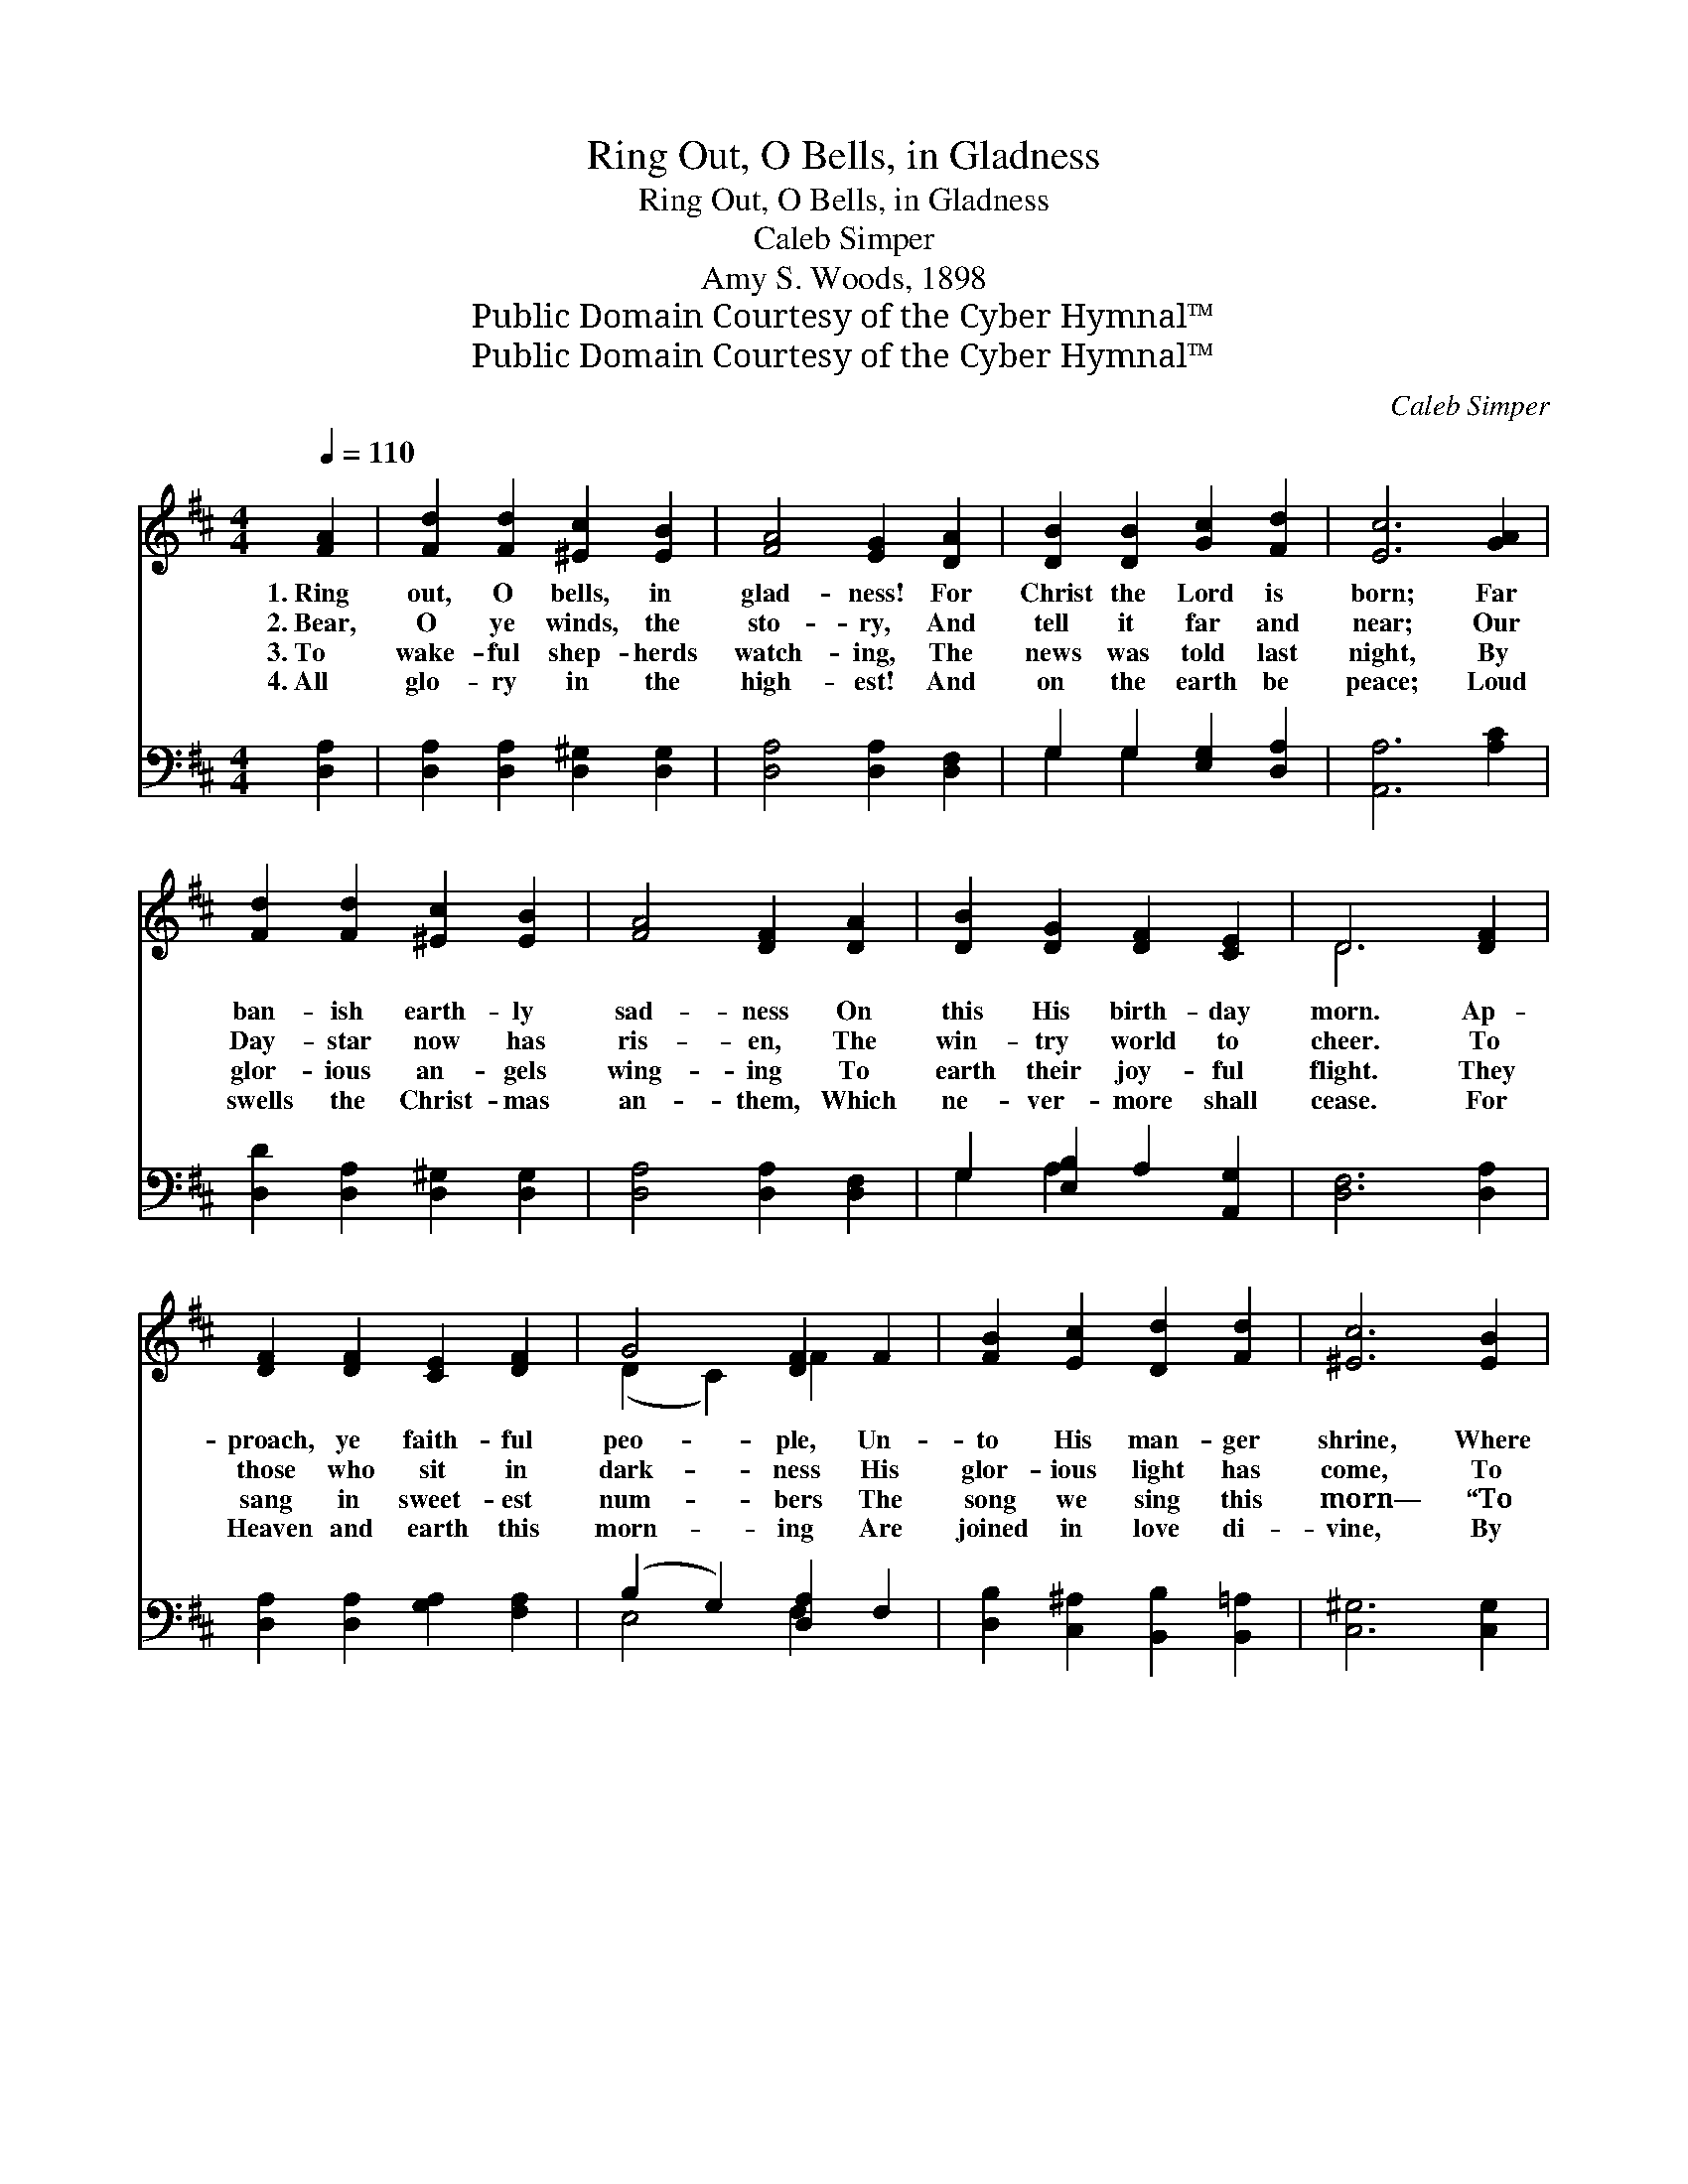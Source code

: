 X:1
T:Ring Out, O Bells, in Gladness
T:Ring Out, O Bells, in Gladness
T:Caleb Simper
T:Amy S. Woods, 1898
T:Public Domain Courtesy of the Cyber Hymnal™
T:Public Domain Courtesy of the Cyber Hymnal™
C:Caleb Simper
Z:Public Domain
Z:Courtesy of the Cyber Hymnal™
%%score ( 1 2 ) ( 3 4 )
L:1/8
Q:1/4=110
M:4/4
K:D
V:1 treble 
V:2 treble 
V:3 bass 
V:4 bass 
V:1
 [FA]2 | [Fd]2 [Fd]2 [^Ec]2 [EB]2 | [FA]4 [EG]2 [DA]2 | [DB]2 [DB]2 [Gc]2 [Fd]2 | [Ec]6 [GA]2 | %5
w: 1.~Ring|out, O bells, in|glad- ness! For|Christ the Lord is|born; Far|
w: 2.~Bear,|O ye winds, the|sto- ry, And|tell it far and|near; Our|
w: 3.~To|wake- ful shep- herds|watch- ing, The|news was told last|night, By|
w: 4.~All|glo- ry in the|high- est! And|on the earth be|peace; Loud|
 [Fd]2 [Fd]2 [^Ec]2 [EB]2 | [FA]4 [DF]2 [DA]2 | [DB]2 [DG]2 [DF]2 [CE]2 | D6 [DF]2 | %9
w: ban- ish earth- ly|sad- ness On|this His birth- day|morn. Ap-|
w: Day- star now has|ris- en, The|win- try world to|cheer. To|
w: glor- ious an- gels|wing- ing To|earth their joy- ful|flight. They|
w: swells the Christ- mas|an- them, Which|ne- ver- more shall|cease. For|
 [DF]2 [DF]2 [CE]2 [DF]2 | G4 [DF]2 F2 | [FB]2 [Ec]2 [Dd]2 [Fd]2 | [^Ec]6 [EB]2 | %13
w: proach, ye faith- ful|peo- ple, Un-|to His man- ger|shrine, Where|
w: those who sit in|dark- ness His|glor- ious light has|come, To|
w: sang in sweet- est|num- bers The|song we sing this|morn— “To|
w: Heaven and earth this|morn- ing Are|joined in love di-|vine, By|
 [CA]2 [DB]2 [Ec]2 [Ed]2 | [Ee]4 [Ec]2 [EA]2 | [EF]2 [DB]2 [DB]2 (A^G) | [CA]6 z2 || %17
w: lies the in- fant|Sav- ior, True|God, and Man di- *|vine.|
w: guide them through life’s|sha- dows Up|to their Fa- ther’s *|home.|
w: you in Da- vid’s|ci- ty, A|Sav- ior— Christ— is *|born!”|
w: Him who in a|sta- ble Is|born of Da- vid’s *|line.|
"^Refrain" [Ge]4 [GB]2 [Gc]2 | [Fd]6 z2 | [Ae]2 [Ae]2 [Ad]2 [Gc]2 | [Fd]6 [Dd]2 | B2 G2 E2 c2 | %22
w: |||||
w: Ring out, O|bells!|Ring, tri- umph- ant|ring! This|is the birth- day|
w: |||||
w: |||||
 A2 F2 D2 [DF]2 | [DG]2 [DB]2 [DA]2 [Gc]2 | [Fd]6 [FA]2 | [GB]2 [Ec]2 [Dd]2 ([FA]2"^Organ" | %26
w: ||||
w: of our king; O|bells, tri- umph- ant|ring! Ring|out, O bells! ~|
w: ||||
w: ||||
 [GB]2 [Ec]2 [Dd]2) d2 | A2 F2 E2 D2 | [CA]6 z2 | [Ge]4 [GB]2 [Gc]2 | [Fd]6 z2 | %31
w: |||||
w: * * * O|bells, tri- umph- ant|ring!|Ring out, O|bells!|
w: |||||
w: |||||
 [Ae]2 [Ae]2 [Ad]2 [Gc]2 | [Fd]6 |] %33
w: ||
w: Ring, tri- umph- ant|ring!|
w: ||
w: ||
V:2
 x2 | x8 | x8 | x8 | x8 | x8 | x8 | x8 | D6 x2 | x8 | (D2 C2) F2 x2 | x8 | x8 | x8 | x8 | x6 D2 | %16
 x8 || x8 | x8 | x8 | x8 | B2 G2 E2 c2 | A2 F2 D2 x2 | x8 | x8 | x8 | x6 d2 | A2 F2 E2 D2 | x8 | %29
 x8 | x8 | x8 | x6 |] %33
V:3
 [D,A,]2 | [D,A,]2 [D,A,]2 [D,^G,]2 [D,G,]2 | [D,A,]4 [D,A,]2 [D,F,]2 | G,2 G,2 [E,G,]2 [D,A,]2 | %4
 [A,,A,]6 [A,C]2 | [D,D]2 [D,A,]2 [D,^G,]2 [D,G,]2 | [D,A,]4 [D,A,]2 [D,F,]2 | %7
 G,2 [E,B,]2 A,2 [A,,G,]2 | [D,F,]6 [D,A,]2 | [D,A,]2 [D,A,]2 [G,A,]2 [F,A,]2 | %10
 (B,2 G,2) [D,A,]2 F,2 | [D,B,]2 [C,^A,]2 [B,,B,]2 [B,,=A,]2 | [C,^G,]6 [C,G,]2 | %13
 [F,A,]2 [F,A,]2 [E,A,]2 [D,^G,]2 | [C,A,]4 [A,,A,]2 [C,A,]2 | [D,A,]2 [B,,A,]2 [E,^G,]2 (A,B,) | %16
 [A,,A,]6 z2 || [A,C]4 [A,D]2 [A,E]2 | D6 B,2 | [A,C]2 [G,C]2 [F,D]2 [E,E]2 | [D,A,]6 D2 | %21
 B,2 G,2 E,2 C2 | A,2 F,2 D,2 [D,A,]2 | [G,B,]2 G,2 [F,A,]2 [E,A,]2 | [D,A,]6 z2 | z8 | z6 D2 | %27
 A,2 F,2 E,2 D,2 | [A,,A,]6 z2 | [A,C]4 [A,D]2 [A,E]2 | D6 B,2 | [A,C]2 [G,C]2 [F,D]2 [E,E]2 | %32
 [D,A,]6 |] %33
V:4
 x2 | x8 | x8 | G,2 G,2 x4 | x8 | x8 | x8 | G,2 A,2 x4 | x8 | x8 | E,4 F,2 x2 | x8 | x8 | x8 | x8 | %15
 x6 E,2 | x8 || x8 | D,2 D2 C2 x2 | x8 | x6 D2 | B,2 G,2 E,2 C2 | A,2 F,2 D,2 x2 | x2 G,2 x4 | x8 | %25
 x8 | x6 D2 | A,2 F,2 E,2 D,2 | x8 | x8 | D,2 D2 C2 x2 | x8 | x6 |] %33

